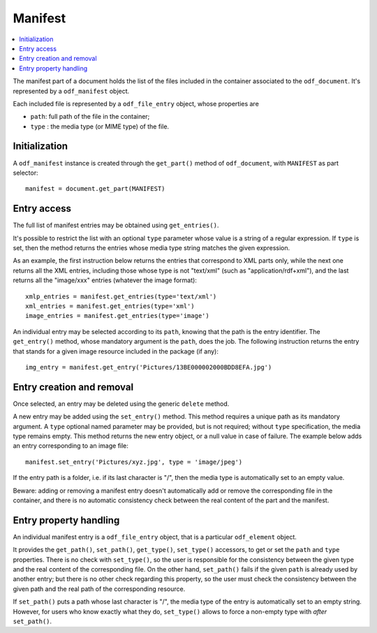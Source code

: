.. Copyright (c) 2010 Ars Aperta, Itaapy, Pierlis, Talend.

   Authors: Hervé Cauwelier <herve@itaapy.com>
            Jean-Marie Gouarné <jean-marie.gouarne@arsaperta.com>
            Luis Belmar-Letelier <luis@itaapy.com>

   This file is part of Lpod (see: http://lpod-project.org).
   Lpod is free software; you can redistribute it and/or modify it under
   the terms of either:

   a) the GNU General Public License as published by the Free Software
      Foundation, either version 3 of the License, or (at your option)
      any later version.
      Lpod is distributed in the hope that it will be useful,
      but WITHOUT ANY WARRANTY; without even the implied warranty of
      MERCHANTABILITY or FITNESS FOR A PARTICULAR PURPOSE.  See the
      GNU General Public License for more details.
      You should have received a copy of the GNU General Public License
      along with Lpod.  If not, see <http://www.gnu.org/licenses/>.

   b) the Apache License, Version 2.0 (the "License");
      you may not use this file except in compliance with the License.
      You may obtain a copy of the License at
      http://www.apache.org/licenses/LICENSE-2.0


Manifest
========

.. contents::
   :local:

The manifest part of a document holds the list of the files included in the
container associated to the ``odf_document``. It's represented by a
``odf_manifest`` object.

Each included file is represented by a ``odf_file_entry`` object, whose
properties are

- ``path``: full path of the file in the container;
- ``type`` : the media type (or MIME type) of the file.

Initialization
--------------

A ``odf_manifest`` instance is created through the ``get_part()`` method of
``odf_document``, with ``MANIFEST`` as part selector::

   manifest = document.get_part(MANIFEST)

Entry access
------------

The full list of manifest entries may be obtained using ``get_entries()``.

It's possible to restrict the list with an optional ``type`` parameter whose
value is a string of a regular expression. If ``type`` is set, then the method
returns the entries whose media type string matches the given expression.

As an example, the first instruction below returns the entries that correspond
to XML parts only, while the next one returns all the XML entries, including
those whose type is not "text/xml" (such as "application/rdf+xml"), and the
last returns all the "image/xxx" entries (whatever the image format)::

   xmlp_entries = manifest.get_entries(type='text/xml')
   xml_entries = manifest.get_entries(type='xml')
   image_entries = manifest.get_entries(type='image')

An individual entry may be selected according to its ``path``, knowing that the
path is the entry identifier. The ``get_entry()`` method, whose mandatory
argument is the ``path``, does the job. The following instruction returns the
entry that stands for a given image resource included in the package (if any)::

   img_entry = manifest.get_entry('Pictures/13BE000002000BDD8EFA.jpg')

Entry creation and removal
--------------------------

Once selected, an entry may be deleted using the generic ``delete`` method.

A new entry may be added using the ``set_entry()`` method. This method requires
a unique path as its mandatory argument. A ``type`` optional named parameter
may be provided, but is not required; without ``type`` specification, the media
type remains empty. This method returns the new entry object, or a null value
in case of failure. The example below adds an entry corresponding to an image
file::

   manifest.set_entry('Pictures/xyz.jpg', type = 'image/jpeg')

If the entry path is a folder, i.e. if its last character is "/", then the
media type is automatically set to an empty value.

Beware: adding or removing a manifest entry doesn't automatically add or remove
the corresponding file in the container, and there is no automatic consistency
check between the real content of the part and the manifest.

Entry property handling
-----------------------

An individual manifest entry is a ``odf_file_entry`` object, that is a
particular ``odf_element`` object.

It provides the ``get_path()``, ``set_path()``, ``get_type()``, ``set_type()``
accessors, to get or set the ``path`` and ``type`` properties. There is no check
with ``set_type()``, so the user is responsible for the consistency between the
given type and the real content of the corresponding file. On the other hand,
``set_path()`` fails if the given ``path`` is already used by another entry;
but there is no other check regarding this property, so the user must check the
consistency between the given path and the real path of the corresponding
resource.

If ``set_path()`` puts a path whose last character is "/", the media type of
the entry is automatically set to an empty string. However, for users who know
exactly what they do, ``set_type()`` allows to force a non-empty type with
*after* ``set_path()``.

